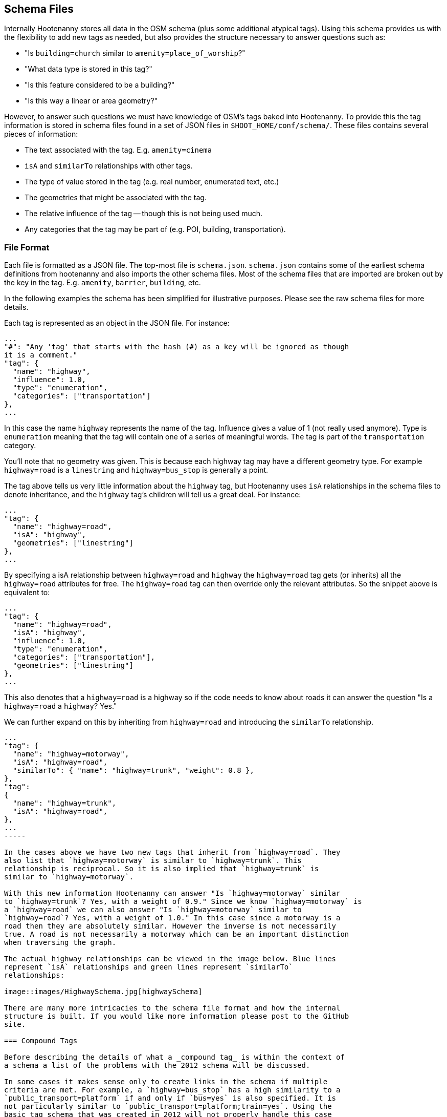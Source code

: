 
== Schema Files

Internally Hootenanny stores all data in the OSM schema (plus some additional
atypical tags). Using this schema provides us with the flexibility to add new
tags as needed, but also provides the structure necessary to answer questions
such as:

* "Is `building=church` similar to `amenity=place_of_worship`?"
* "What data type is stored in this tag?"
* "Is this feature considered to be a building?"
* "Is this way a linear or area geometry?"

However, to answer such questions we must have knowledge of OSM's tags baked
into Hootenanny. To provide this the tag information is stored in schema files
found in a set of JSON files in `$HOOT_HOME/conf/schema/`. These files contains
several pieces of information:

* The text associated with the tag. E.g. `amenity=cinema`
* `isA` and `similarTo` relationships with other tags.
* The type of value stored in the tag (e.g. real number, enumerated text, etc.)
* The geometries that might be associated with the tag.
* The relative influence of the tag -- though this is not being used much.
* Any categories that the tag may be part of (e.g. POI, building,
  transportation).

=== File Format

Each file is formatted as a JSON file. The top-most file is `schema.json`.
`schema.json` contains some of the earliest schema definitions from hootenanny
and also imports the other schema files. Most of the schema files that are
imported are broken out by the key in the tag. E.g. `amenity`, `barrier`,
`building`, etc.

In the following examples the schema has been simplified for illustrative
purposes. Please see the raw schema files for more details.

Each tag is represented as an object in the JSON file. For instance:

-----
...
"#": "Any 'tag' that starts with the hash (#) as a key will be ignored as though
it is a comment."
"tag": {
  "name": "highway",
  "influence": 1.0,
  "type": "enumeration",
  "categories": ["transportation"]
},
...
-----

In this case the name `highway` represents the name of the tag. Influence gives
a value of 1 (not really used anymore). Type is `enumeration` meaning that the
tag will contain one of a series of meaningful words. The tag is part of the
`transportation` category.

You'll note that no geometry was given. This is because each highway tag may
have a different geometry type. For example `highway=road` is a `linestring` and
`highway=bus_stop` is generally a point.

The tag above tells us very little information about the `highway` tag, but
Hootenanny uses `isA` relationships in the schema files to denote inheritance,
and the `highway` tag's children will tell us a great deal. For instance:

-----
...
"tag": {
  "name": "highway=road",
  "isA": "highway",
  "geometries": ["linestring"]
},
...
-----

By specifying a isA relationship between `highway=road` and `highway` the
`highway=road` tag gets (or inherits) all the `highway=road` attributes for
free. The `highway=road` tag can then override only the relevant attributes. So
the snippet above is equivalent to:

-----
...
"tag": {
  "name": "highway=road",
  "isA": "highway",
  "influence": 1.0,
  "type": "enumeration",
  "categories": ["transportation"],
  "geometries": ["linestring"]
},
...
-----

This also denotes that a `highway=road` is a highway so if the code needs to
know about roads it can answer the question "Is a `highway=road` a `highway`?
Yes."

We can further expand on this by inheriting from `highway=road` and introducing
the `similarTo` relationship.

----
...
"tag": {
  "name": "highway=motorway",
  "isA": "highway=road",
  "similarTo": { "name": "highway=trunk", "weight": 0.8 },
},
"tag":
{
  "name": "highway=trunk",
  "isA": "highway=road",
},
...
-----

In the cases above we have two new tags that inherit from `highway=road`. They
also list that `highway=motorway` is similar to `highway=trunk`. This
relationship is reciprocal. So it is also implied that `highway=trunk` is
similar to `highway=motorway`.

With this new information Hootenanny can answer "Is `highway=motorway` similar
to `highway=trunk`? Yes, with a weight of 0.9." Since we know `highway=motorway` is
a `highway=road` we can also answer "Is `highway=motorway` similar to
`highway=road`? Yes, with a weight of 1.0." In this case since a motorway is a
road then they are absolutely similar. However the inverse is not necessarily
true. A road is not necessarily a motorway which can be an important distinction
when traversing the graph.

The actual highway relationships can be viewed in the image below. Blue lines
represent `isA` relationships and green lines represent `similarTo`
relationships:

image::images/HighwaySchema.jpg[highwaySchema]

There are many more intricacies to the schema file format and how the internal
structure is built. If you would like more information please post to the GitHub
site.

=== Compound Tags

Before describing the details of what a _compound tag_ is within the context of
a schema a list of the problems with the 2012 schema will be discussed.

In some cases it makes sense only to create links in the schema if multiple
criteria are met. For example, a `highway=bus_stop` has a high similarity to a
`public_transport=platform` if and only if `bus=yes` is also specified. It is
not particularly similar to `public_transport=platform;train=yes`. Using the
basic tag schema that was created in 2012 will not properly handle this case
as it only declares similarities between individual tags. These distances can be
aggregated, but you can't compare the distance between groups of tags.

In this case I'm defining a _compound tag_ to be a grouping of two or more tags
that must be combined to define a concept that is more than the sum of the
individual tags. These concepts can then be used to define similarities between
two elements.

Unlike the tag scoring that occurs in the 2012 code, this code defines
distances between two sets of key value pairs. Using compound tags you can have
two or more tags involved in a single compound tag. For instance:

* `public_transport=platform`
* `bus=yes`
* `train=yes`

It is easy to conceive of a concept that defines a bus platform and another for
a train platform. E.g.

----
"tag": { "name": "public_transport=platform", "isA": "public_transport",
    "similarTo": { "name": "transport=station", "weight": 0.8 }
},

"compound": {
    "name": "bus_platform",
    "isA": "public_transport=platform",
    "#": "Any one of these tag combos can match, but all the tags in the sub-array must match.",
    "tags": [
        ["public_transport=platform", "bus=yes"],
        ["public_transport=platform", "highway=bus_stop"]
    ],
    "categories": ["poi", "hgispoi"]
},

"compound": {
    "name": "railway_platform",
    "isA": "public_transport=platform",
    "#": "Any one of these tag combos can match, but all the tags in the sub-array must match.",
    "tags": [
        ["public_transport=platform", "train=yes"]
    ],
    "similarTo": { "name": "railway=platform", "weight": 0.9 },
    "categories": ["poi", "hgispoi"]
},

"tag": {
    "name": "railway=platform",
    "isA": "railway",
    "categories": ["poi", "hgispoi"]
    "similarTo": { "name": "public_transport=platform", "weight": 0.3 }
},
----

The compound tag concept allows us to define how tags can interact. This will require some significant changes in the way scoring interacts with the OsmSchema graph. For example, now when a similarity score is calculated for two sets of tags the tags are each evaluated individually and then aggregated to calculate the score. Unfortunately this will no longer work with compound tags as we will need to look at all the tags that are in a feature at one time to determine similarity. For instance when comparing these two features:

Feature 1:
* `public_transport=platform`
* `bus=yes`
* `train=yes`

Feature 2:
* `railway=platform`

Evaluating all the tags in _Feature 1_ will show that it contains the following tags and compound tags:

* `public_transport=platform`
* `bus=yes`
* `train=yes`
* `bus_platform`
* `railway_platform`

_Feature 2_ doesn't contain any compound tags so it will simple have contain the following tags and compound tags:

* `railway=platform`

The above tags and compound tags can then be compared between the two features to determine the similarity of the two sets using typical aggregation methods.

A slightly more complex situation is below:

Feature 1:

* Tags:
** `public_transport=platform`
** `train=yes`
* Compound Tags:
** `railway_platform`

Feature 2:

* Tags:
** `public_transport=platform`
** `bus=yes`
* Compound Tags:
** `bus_platform`

If we take the naive approach above then `public_transport=platform` will be matched between the two tags sets and the tags will be given a very high similarity score. Another approach must be taken to prevent this.

First, we find all the tags and compound tags in a given tag set. Within this tag set we then only keep the most specific of the tags. Or in other words, `public_transport=platform` is an ancestor of `railway_platform` (using the `isA` relationship). So rather than keep both of those when doing a tag comparison we keep only `railway_platform` and then perform the comparison. This gives us the following tags and compound tags for comparison:

Feature 1:

* `train=yes`
* `railway_platform`

Feature 2:

* `bus=yes`
* `bus_platform`

We can proceed with this comparison using the typical score and aggregate approach and will see that `railway_platform` has a low similarity score to `bus_platform` which is the appropriate result.

=== Comparing Enumerated Tags

NOTE: Still in early development. -JRS

There are a number of ways to compare enumerated tags. This is simply one
approach that can be used within Hootenanny. It is not applied this way in all
circumstances.

Firstly, how similar are the tags. This similarity gives information on how
similar two tags are. E.g. `surface=dirt` is similar to `surface=earth` and
`amenity=fast_food` is similar to `amenity=restaurant`. However, this doesn't
give us any information about how important this similarity is to determining
a match.

Second, how influential are the tags that are being compared? For instance if we
know we have a `building=yes` match to `building=yes` that isn't too terribly
interesting. There are a lot of buildings. However, `building=church` match
to `amenity=church` is quite informative. This information is provided via the
_influence_ tag in the schema file.

To aggregate these scores and influence values

=== Visualizing the Graph

The schema at the time of this writing has nearly 1200 tags defined and nearly
1600 relationships between those tags. This is difficult to visualize. However,
you can generate a graph of the schema to view and manipulate with the following
steps from the command line:

. Go to the `$HOOT_HOME` directory and type `make tmp/schema.dot`
. Install http://gephi.github.io/[Gephi] using the instructions on the website.
. Start Gephi
. Click _Open Graph File..._
. Browse to `$HOOT_HOME/tmp/` and select `schema.dot`.
. Click _Overview_
. In the _Layout_ choose the _Frucheterman Reingold_ layout
. Choose _Gravity_ of .1 and _Speed_ of 100.
. Click _Run_
. Zoom out with the mouse wheel till you see the whole graph, when it stabilizes 
  change gravity to .5 and hit enter.
. When that stabilizes, increase the gravity again, reduce the speed and
  continue in that fashion until you have a gravity of about 1 and speed of 1.
. Click _Stop_.
. When the graph looks good, click the _Preview_ button at the top.
. Change the options on the left to achieve a look you like and then export.

Alternatively you can use graphviz to visualize the results, but I think the
Gephi results look much better.

